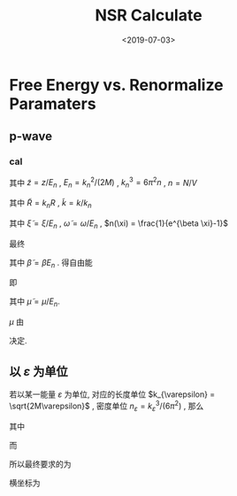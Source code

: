#+TITLE: NSR Calculate
#+DATE: <2019-07-03>
#+CATEGORIES: 专业笔记
#+TAGS: 物理, NSR Calculate
#+HTML: <!-- toc -->
#+HTML: <!-- more -->

* Free Energy vs. Renormalize Paramaters

** p-wave

*** cal

\begin{align}
  \delta^p(\vec{q}, z) =& \mathrm{Arg}\left[ \frac{Mk_{n^2}}{2}\frac{1}{R}
                 \left(
             \frac{1}{4\pi}\cdot \frac{2R}{k_n^2 v}
            + \tilde{z}\cdot\frac{1}{4\pi} 
           + \frac{2 R}{M k_n^2}\Pi_r(\vec{q},z) 
                 \right)
                \right] \\
       =& \mathrm{Arg}\left[
             \frac{1}{4\pi}\cdot \frac{2R}{k_n^2 v}
            + \tilde{z}\cdot\frac{1}{4\pi} 
           + \frac{2 R}{M k_n^2}\Pi_r(\vec{q},z + \mathrm{i}0^+) 
                \right]
\end{align}
其中 $\tilde{z}=z/E_n$ , $E_n = k_n^2/(2M)$ , $k_n^3 = 6\pi^2n$ , $n =
N/V$
\begin{align}
  \frac{2 R}{M k_n^2}\Pi_r(\vec{q},z) =& (k_n R)\cdot\Pi_r \cdot \frac{2}{Mk_n^3}\\
  =& \tilde{R}\left[
     \frac{2}{Mk_n^3}\left( -\frac{M}{V} \right)\sum_{\vec{k}}1
     - \tilde{z}E_n \frac{M^2}{V}\frac{2}{Mk_n^3}\sum_{\vec{k}}\frac{1}{k^2}
     + \frac{2}{Mk_n^3}\Pi^{l=1}(\vec{q},z)
    \right] \\
  =& \tilde{R}\left[ 
           -\frac{1}{\pi^2}\int \mathrm{d}\tilde{k}\cdot \tilde{k}^2
           -\tilde{z} \frac{1}{2\pi^2}\int \mathrm{d}\tilde{k}
           +\tilde{\Pi}^{l=1}
          \right]
\end{align}
其中 $\tilde{R} = k_nR$ , $\tilde{k} = k/k_n$
\begin{align}
  \tilde{\Pi}^{l=1} = &\frac{2}{Mk_n^3}\Pi^{l=1}(\vec{q},\omega) \\
   =& \frac{2}{Mk_n^3}\frac{1}{V}\frac{V}{(2\pi)^3}\int \mathrm{d}\tilde{k}
    \left[
       k^2 \cdot 4\pi |Y_{lm}(\hat{k})|^2 
       \frac{1+n(\xi_{\vec{k}+\vec{q}/2}) + n(\xi_{-\vec{k}+\vec{q}/2})}
          {\xi_{\vec{k}+\vec{q}/2} + \xi_{-\vec{k}+\vec{q}/2} - \omega}
    \right] \\
   =& \frac{2}{\pi^2}\int \mathrm{d}\tilde{k}\cdot\tilde{k}^4\left[
           \frac{1+n(\xi_{\vec{k}+\vec{q}/2}) + n(\xi_{-\vec{k}+\vec{q}/2})}
          {\tilde{\xi}_{\vec{k}+\vec{q}/2} + \tilde{\xi}_{-\vec{k}+\vec{q}/2} - \tilde{\omega}}
             \right]
\end{align}
其中 $\tilde{\xi} = \xi/E_n$ , $\tilde{\omega} = \omega/E_n$ , $n(\xi)
= \frac{1}{e^{\beta \xi}-1}$

最终
\begin{align}
  \frac{\tilde{\Omega}}{N E_n} =& \frac{1}{N E_n}
    \frac{V}{(2\pi^3)}\int \mathrm{d}^3\vec{q}
   \cdot \int \frac{\mathrm{d}\omega}{\pi}\cdot \frac{1}{e^{\beta\omega}-1} \delta^p \\
   =& \frac{3}{\pi} \int \mathrm{d}\tilde{q}\cdot \tilde{q}^2
     \int_{-\infty}^{+\infty}\mathrm{d}\tilde{\omega}
      \cdot \frac{1}{e^{\tilde{\beta}\tilde{\omega}}-1} \tilde{\delta}^p(\vec{q},z)
\end{align}
其中 $\tilde{\beta} = \beta E_n$ . 得自由能
\begin{align}
  \frac{F}{NE_n} = \frac{\tilde{\Omega}}{N E_n} -\frac{\mu}{E_n}
\end{align}
即
\begin{align}
   f(\tilde{\mu}, \tilde{R}) = \tilde{\Omega}'(\tilde{\mu}, \tilde{R})-\tilde{\mu}
\end{align}
其中 $\tilde{\mu} = \mu/E_n$.

$\mu$ 由 
\begin{align}
  N = - \frac{\partial\Omega}{\partial \mu}
\end{align}
决定.

** 以 $\varepsilon$ 为单位

若以某一能量 $\varepsilon$ 为单位, 对应的长度单位 $k_{\varepsilon} =
\sqrt{2M\varepsilon}$  , 密度单位 $n_{\varepsilon} =
k_{\varepsilon}^3/(6\pi^2)$ , 那么
\begin{align}
\frac{\Omega}{N \varepsilon} = & \frac{n_{\varepsilon}}{n}\int 
        \mathrm{d}\tilde{q}\cdot \tilde{q}^2
     \int_{-\infty}^{+\infty}\mathrm{d}\tilde{\omega}
      \cdot\frac{3}{\pi}\cdot \frac{1}{e^{\tilde{\beta}\tilde{\omega}}-1} 
       \tilde{\delta}^p(\vec{q},z) \\
= & \frac{n_{\varepsilon}}{n}\int 
        \mathrm{d}\tilde{q}\cdot \tilde{q}^2
     \int_{-\infty}^{+\infty}\mathrm{d}\tilde{\omega}
      \cdot f(\tilde{q}, \tilde{\omega}, \tilde{\mu}, \tilde{\beta})
\end{align}
其中
\begin{align}
  f(\tilde{q}, \tilde{\omega}, \tilde{\mu}, \tilde{\beta}) = 
    \frac{3}{\pi}\cdot \frac{1}{e^{\tilde{\beta}\tilde{\omega}}-1} 
       \tilde{\delta}^p(\vec{q},z)
\end{align}
而
\begin{align}
  \frac{n}{n_{\varepsilon}} =& - \frac{1}{n_{\varepsilon}V}
        \frac{\partial\Omega}{\partial\mu} 
  =- \frac{1}{n_{\varepsilon}V}
        \frac{\partial\Omega/\mu}{\partial\tilde{\mu}}\\
  =& - \frac{1}{n_{\varepsilon}V}
        \frac{\partial}{\partial\tilde{\mu}}\left[
    V n_{\varepsilon} \int 
        \mathrm{d}\tilde{q}\cdot \tilde{q}^2
     \int_{-\infty}^{+\infty}\mathrm{d}\tilde{\omega}
      \cdot f(\tilde{q}, \tilde{\omega}, \tilde{\mu}, \tilde{\beta})
    \right] \\
 =& - \frac{\partial}{\partial\tilde{\mu}}\left[
     \int \mathrm{d}\tilde{q}\cdot \tilde{q}^2
     \int_{-\infty}^{+\infty}\mathrm{d}\tilde{\omega}
      \cdot f(\tilde{q}, \tilde{\omega}, \tilde{\mu}, \tilde{\beta})
    \right]
\end{align}
所以最终要求的为
\begin{align}
  \frac{\Delta F}{NE_n} =& \frac{\Omega}{NE_n} + \frac{\mu}{E_n} \\
   =&\frac{\Omega}{N\varepsilon}\left( \frac{\varepsilon}{E_n} \right)
     + \tilde{\mu} \left( \frac{\varepsilon}{E_n} \right) \\
  =&  \left( \frac{n_{\varepsilon}}{n} \right)^{5/3}
      \int\mathrm{d}\tilde{q}\cdot \tilde{q}^2
     \int_{-\infty}^{+\infty}\mathrm{d}\tilde{\omega}
      \cdot f(\tilde{q}, \tilde{\omega}, \tilde{\mu}, \tilde{\beta})
     + \tilde{\mu} \left( \frac{n_{\varepsilon}}{n} \right)^{2/3} \\
\end{align}
横坐标为
\begin{align}
  \frac{2R}{k_n^2v} = \frac{2R}{k_{\varepsilon v}}\cdot
  \left( \frac{n_{\varepsilon}}{n} \right)^{2/3}
\end{align}
